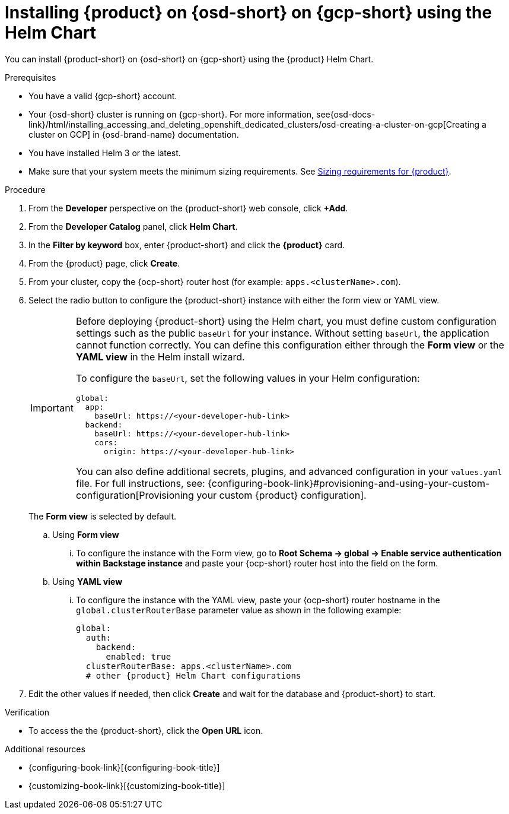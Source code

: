 // Module included in the following assemblies:
// assembly-install-rhdh-osd-gcp.adoc

[id="proc-install-rhdh-osd-gcp-helm_{context}"]
= Installing {product} on {osd-short} on {gcp-short} using the Helm Chart

You can install {product-short} on {osd-short} on {gcp-short} using the {product} Helm Chart.

.Prerequisites
* You have a valid {gcp-short} account.
* Your {osd-short} cluster is running on {gcp-short}. For more information, see{osd-docs-link}/html/installing_accessing_and_deleting_openshift_dedicated_clusters/osd-creating-a-cluster-on-gcp[Creating a cluster on GCP] in {osd-brand-name} documentation.
* You have installed Helm 3 or the latest.
* Make sure that your system meets the minimum sizing requirements. See link:https://docs.redhat.com/en/documentation/red_hat_developer_hub/1.7/html-single/about_red_hat_developer_hub/index#rhdh-sizing_about-rhdh[Sizing requirements for {product}].

.Procedure
. From the *Developer* perspective on the {product-short} web console, click *+Add*.
. From the *Developer Catalog* panel, click *Helm Chart*.
. In the *Filter by keyword* box, enter {product-short} and click the *{product}* card.
. From the {product} page, click *Create*.
. From your cluster, copy the {ocp-short} router host (for example: `apps.<clusterName>.com`).
. Select the radio button to configure the {product-short} instance with either the form view or YAML view.
+
[IMPORTANT]
====
Before deploying {product-short} using the Helm chart, you must define custom configuration settings such as the public `baseUrl` for your instance. Without setting `baseUrl`, the application cannot function correctly. You can define this configuration either through the *Form view* or the *YAML view* in the Helm install wizard.

To configure the `baseUrl`, set the following values in your Helm configuration:
[source,yaml]
----
global:
  app:
    baseUrl: https://<your-developer-hub-link>
  backend:
    baseUrl: https://<your-developer-hub-link>
    cors:
      origin: https://<your-developer-hub-link>
----
You can also define additional secrets, plugins, and advanced configuration in your `values.yaml` file. For full instructions, see:
{configuring-book-link}#provisioning-and-using-your-custom-configuration[Provisioning your custom {product} configuration].
====
+
The *Form view* is selected by default.
+
--
.. Using *Form view*
... To configure the instance with the Form view, go to *Root Schema → global → Enable service authentication within Backstage instance* and paste your {ocp-short} router host into the field on the form.

.. Using *YAML view*
... To configure the instance with the YAML view, paste your {ocp-short} router hostname in the `global.clusterRouterBase` parameter value as shown in the following example:
+
[source,yaml,subs="attributes+"]
----
global:
  auth:
    backend:
      enabled: true
  clusterRouterBase: apps.<clusterName>.com
  # other {product} Helm Chart configurations
----
--

. Edit the other values if needed, then click *Create* and wait for the database and {product-short} to start.

.Verification

* To access the the {product-short}, click the *Open URL* icon.

.Additional resources
* {configuring-book-link}[{configuring-book-title}]
* {customizing-book-link}[{customizing-book-title}]
